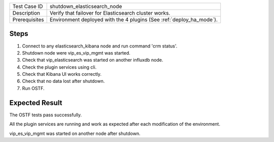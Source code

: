 +---------------+----------------------------------------------------------------------+
| Test Case ID  | shutdown_elasticsearch_node                                          |
+---------------+----------------------------------------------------------------------+
| Description   | Verify that failover for Elasticsearch cluster works.                |
+---------------+----------------------------------------------------------------------+
| Prerequisites | Environment deployed with the 4 plugins (See :ref:`deploy_ha_mode`). |
+---------------+----------------------------------------------------------------------+

Steps
:::::

#. Connect to any elasticsearch_kibana node and run command 'crm status'.

#. Shutdown node were vip_es_vip_mgmt was started.

#. Check that vip_elasticsearch was started on another influxdb node.

#. Check the plugin services using cli.

#. Check that Kibana UI works correctly.

#. Check that no data lost after shutdown.

#. Run OSTF.


Expected Result
:::::::::::::::

The OSTF tests pass successfully.

All the plugin services are running and work as expected after each
modification of the environment.

vip_es_vip_mgmt was started on another node after shutdown.
